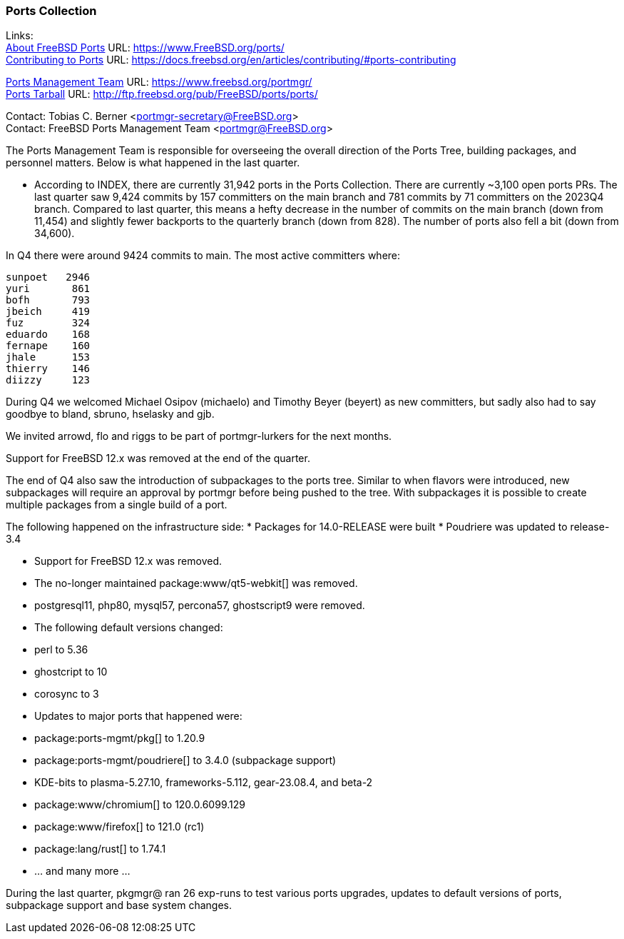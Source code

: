 === Ports Collection

Links: +
link:https://www.FreeBSD.org/ports/[About FreeBSD Ports] URL: link:https://www.FreeBSD.org/ports/[] +
link:https://docs.freebsd.org/en/articles/contributing/#ports-contributing[Contributing to Ports] URL: link:https://docs.freebsd.org/en/articles/contributing/#ports-contributing[]

link:https://www.freebsd.org/portmgr/[Ports Management Team] URL: link:https://www.freebsd.org/portmgr/[] +
link:http://ftp.freebsd.org/pub/FreeBSD/ports/ports/[Ports Tarball] URL: link:http://ftp.freebsd.org/pub/FreeBSD/ports/ports/[]

Contact: Tobias C. Berner <portmgr-secretary@FreeBSD.org> +
Contact: FreeBSD Ports Management Team <portmgr@FreeBSD.org>

The Ports Management Team is responsible for overseeing the overall direction of the Ports Tree, building packages, and personnel matters.
Below is what happened in the last quarter.

* According to INDEX, there are currently 31,942 ports in the Ports Collection.
There are currently ~3,100 open ports PRs.
The last quarter saw 9,424 commits by 157 committers on the main branch and 781 commits by 71 committers on the 2023Q4 branch.
Compared to last quarter, this means a hefty decrease in the number of commits on the main branch (down from 11,454) and slightly fewer backports to the quarterly branch (down from 828).
The number of ports also fell a bit (down from 34,600).

In Q4 there were around 9424 commits to main.
The most active committers where:

        sunpoet   2946
        yuri       861
        bofh       793
        jbeich     419
        fuz        324
        eduardo    168
        fernape    160
        jhale      153
        thierry    146
        diizzy     123

During Q4 we welcomed Michael Osipov (michaelo) and  Timothy Beyer (beyert) as new committers, but sadly also had to say goodbye to bland, sbruno, hselasky and gjb.

We invited arrowd, flo and riggs to be part of portmgr-lurkers for the next months.

Support for FreeBSD 12.x was removed at the end of the quarter.

The end of Q4 also saw the introduction of subpackages to the ports tree.
Similar to when flavors were introduced, new subpackages will require an approval by portmgr before being pushed to the tree.
With subpackages it is possible to create multiple packages from a single build of a port.

The following happened on the infrastructure side:
* Packages for 14.0-RELEASE were built
* Poudriere was updated to release-3.4

* Support for FreeBSD 12.x was removed.
* The no-longer maintained package:www/qt5-webkit[] was removed.
* postgresql11, php80, mysql57, percona57, ghostscript9 were removed.
* The following default versions changed:
    * perl                    to 5.36
    * ghostcript              to 10
    * corosync                to 3
* Updates to major ports that happened were:
    * package:ports-mgmt/pkg[]          to 1.20.9
    * package:ports-mgmt/poudriere[]    to 3.4.0 (subpackage support)
    * KDE-bits                to plasma-5.27.10, frameworks-5.112, gear-23.08.4, and beta-2
    * package:www/chromium[]            to 120.0.6099.129
    * package:www/firefox[]             to 121.0 (rc1)
    * package:lang/rust[]               to 1.74.1
    * ... and many more ...

During the last quarter, pkgmgr@ ran 26 exp-runs to test various ports upgrades, updates to default versions of ports, subpackage support and base system changes.
